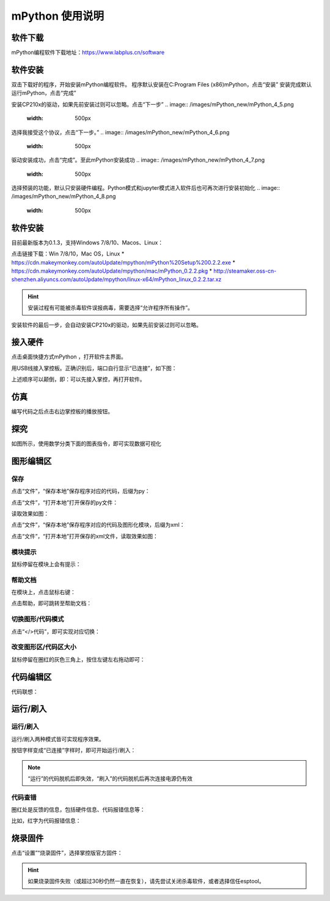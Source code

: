mPython 使用说明
====================

软件下载
-----------
mPython编程软件下载地址：https://www.labplus.cn/software

.. image:: /images/mPython_new/mPython_4_1.png
    :width: 500px

软件安装
-----------
双击下载好的程序，开始安装mPython编程软件。
程序默认安装在C:\Program Files (x86)\mPython，点击“安装”
安装完成默认运行mPython，点击“完成”

.. image:: /images/mPython_new/mPython_4_2.png
    :width: 500px
.. image:: /images/mPython_new/mPython_4_3.png
    :width: 500px
.. image:: /images/mPython_new/mPython_4_4.png
    :width: 500px

安装CP210x的驱动，如果先前安装过则可以忽略。点击“下一步”
.. image:: /images/mPython_new/mPython_4_5.png
    :width: 500px
    
选择我接受这个协议，点击“下一步。”
.. image:: /images/mPython_new/mPython_4_6.png
    :width: 500px

驱动安装成功，点击“完成”。至此mPython安装成功
.. image:: /images/mPython_new/mPython_4_7.png
    :width: 500px

选择预装的功能，默认只安装硬件编程。Python模式和jupyter模式进入软件后也可再次进行安装初始化
.. image:: /images/mPython_new/mPython_4_8.png
    :width: 500px

软件安装
-----------

目前最新版本为0.1.3，支持Windows 7/8/10、Macos、Linux：

点击链接下载：Win 7/8/10，Mac OS，Linux
* https://cdn.makeymonkey.com/autoUpdate/mpython/mPython%20Setup%200.2.2.exe 
* https://cdn.makeymonkey.com/autoUpdate/mpython/mac/mPython_0.2.2.pkg 
* http://steamaker.oss-cn-shenzhen.aliyuncs.com/autoUpdate/mpython/linux-x64/mPython_linux_0.2.2.tar.xz 

.. Hint::

  安装过程有可能被杀毒软件误报病毒，需要选择“允许程序所有操作”。


安装软件的最后一步，会自动安装CP210x的驱动，如果先前安装过则可以忽略。

.. image:: /images/mPython/software_2.png
    :width: 500px

接入硬件
-----------

点击桌面快捷方式mPython ，打开软件主界面。

.. image:: /images/mPython/mPython_1.png


用USB线接入掌控板。正确识别后，端口自行显示“已连接”，如下图：

.. image:: /images/mPython/mPython_2.png



上述顺序可以颠倒，即：可以先接入掌控，再打开软件。


仿真
-----------

编写代码之后点击右边掌控板的播放按钮。

.. image:: /images/mPython/mPython_fz.png

探究
-----------

如图所示，使用数学分类下面的图表指令，即可实现数据可视化

.. image:: /images/mPython/mPython_tj.png



图形编辑区
-----------

保存
````````

点击“文件”，“保存本地”保存程序对应的代码，后缀为py：

.. image:: /images/mPython/mPython_3.png

点击“文件”，“打开本地”打开保存的py文件：

.. image:: /images/mPython/mPython_5.png

读取效果如图：

.. image:: /images/mPython/mPython_4.png

点击“文件”，“保存本地”保存程序对应的代码及图形化模块，后缀为xml：

.. image:: /images/mPython/mPython_6.png

点击“文件”，“打开本地”打开保存的xml文件，读取效果如图：

.. image:: /images/mPython/mPython_7.png

模块提示
````````
鼠标停留在模块上会有提示：

.. image:: /images/mPython/mPython_8.png

帮助文档
````````
在模块上，点击鼠标右键：

.. image:: /images/mPython/mPython_9.png

点击帮助，即可跳转至帮助文档：

.. image:: /images/mPython/mPython_10.png

切换图形/代码模式
````````

点击“</>代码”，即可实现对应切换：

.. image:: /images/mPython/mPython_11.png

.. image:: /images/mPython/mPython_12.png

改变图形区/代码区大小
````````			

鼠标停留在圈红的灰色三角上，按住左键左右拖动即可：

.. image:: /images/mPython/mPython_13.png


代码编辑区
-----------

代码联想：

.. image:: /images/mPython/mPython_14.png


运行/刷入
-----------

运行/刷入
````````

运行/刷入两种模式皆可实现程序效果。

按钮字样变成“已连接”字样时，即可开始运行/刷入：

.. image:: /images/mPython/mPython_15.png

.. Note::

  “运行”的代码脱机后即失效，“刷入”的代码脱机后再次连接电源仍有效

代码查错
````````

圈红处是反馈的信息，包括硬件信息、代码报错信息等：

.. image:: /images/mPython/mPython_16.png

比如，红字为代码报错信息：

.. image:: /images/mPython/mPython_17.png


烧录固件
-----------

点击“设置”“烧录固件”，选择掌控版官方固件：

.. image:: /images/mPython/mPython_18.png

.. Hint::

  如果烧录固件失败（或超过30秒仍然一直在恢复），请先尝试关闭杀毒软件，或者选择信任esptool。
